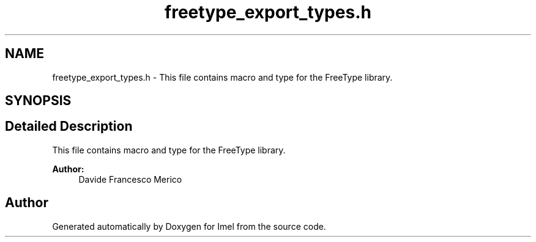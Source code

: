 .TH "freetype_export_types.h" 3 "Thu Sep 1 2016" "Version 3.0" "Imel" \" -*- nroff -*-
.ad l
.nh
.SH NAME
freetype_export_types.h \- This file contains macro and type for the FreeType library\&.  

.SH SYNOPSIS
.br
.PP
.SH "Detailed Description"
.PP 
This file contains macro and type for the FreeType library\&. 


.PP
\fBAuthor:\fP
.RS 4
Davide Francesco Merico 
.RE
.PP

.SH "Author"
.PP 
Generated automatically by Doxygen for Imel from the source code\&.
